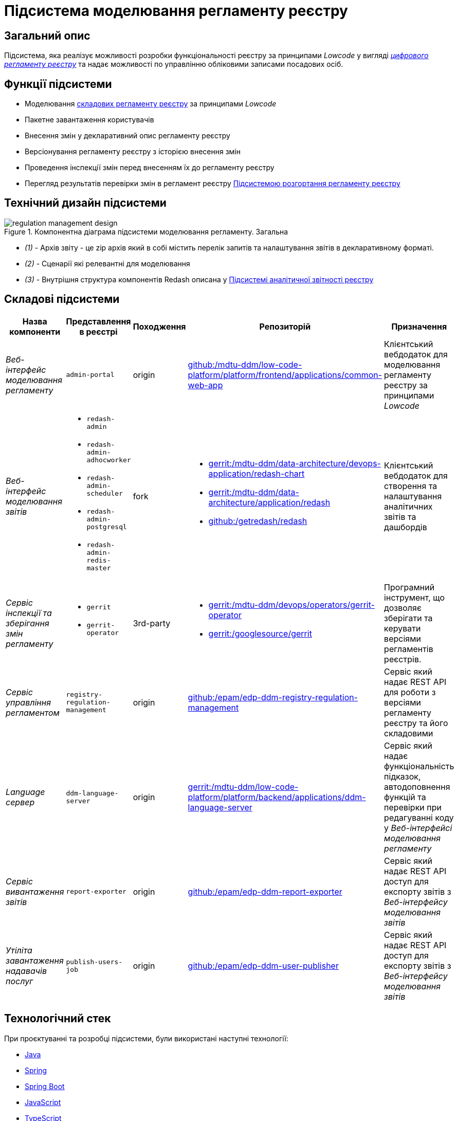 = Підсистема моделювання регламенту реєстру

== Загальний опис

Підсистема, яка реалізує можливості розробки функціональності реєстру за принципами _Lowcode_ у вигляді
xref:architecture/registry/administrative/regulation-management/registry-regulation/registry-regulation.adoc[_цифрового регламенту реєстру_]
та надає можливості по управлінню обліковими записами посадових осіб.

== Функції підсистеми

* Моделювання
xref:architecture/registry/administrative/regulation-management/registry-regulation/registry-regulation.adoc[складових регламенту реєстру]
за принципами _Lowcode_
* Пакетне завантаження користувачів
* Внесення змін у декларативний опис регламенту реєстру
* Версіонування регламенту реєстру з історією внесення змін
* Проведення інспекції змін перед внесенням їх до регламенту реєстру
* Перегляд результатів перевірки змін в регламент реєстру
xref:architecture/registry/administrative/regulation-publication/overview.adoc[Підсистемою розгортання регламенту реєстру]

== Технічний дизайн підсистеми

.Компонентна діаграма підсистеми моделювання регламенту. Загальна
image::architecture/registry/administrative/regulation-management/regulation-management-design.svg[]

* _(1)_ - Архів звіту - це zip архів який в собі містить перелік запитів та налаштування звітів в декларативному форматі.
* _(2)_ - Сценарії які релевантні для моделювання
* _(3)_ - Внутрішня структура компонентів Redash описана у xref:arch:architecture/registry/operational/reporting/overview.adoc[Підсистемі аналітичної звітності реєстру]

== Складові підсистеми

|===
|Назва компоненти|Представлення в реєстрі|Походження|Репозиторій|Призначення

|_Веб-інтерфейс моделювання регламенту_
|`admin-portal`
|origin
|https://gerrit-mdtu-ddm-edp-cicd.apps.cicd2.mdtu-ddm.projects.epam.com/admin/repos/mdtu-ddm/low-code-platform/platform/frontend/applications/common-web-app[github:/mdtu-ddm/low-code-platform/platform/frontend/applications/common-web-app]
|Клієнтський вебдодаток для моделювання регламенту реєстру за принципами _Lowcode_

|_Веб-інтерфейс моделювання звітів_
a|
* `redash-admin`
* `redash-admin-adhocworker`
* `redash-admin-scheduler`
* `redash-admin-postgresql`
* `redash-admin-redis-master`
|fork
a|
* https://gerrit-mdtu-ddm-edp-cicd.apps.cicd2.mdtu-ddm.projects.epam.com/admin/repos/mdtu-ddm/data-architecture/devops-application/redash-chart[gerrit:/mdtu-ddm/data-architecture/devops-application/redash-chart]
* https://gerrit-mdtu-ddm-edp-cicd.apps.cicd2.mdtu-ddm.projects.epam.com/admin/repos/mdtu-ddm/data-architecture/application/redash[gerrit:/mdtu-ddm/data-architecture/application/redash]
* https://github.com/getredash/redash[github:/getredash/redash]
|Клієнтський вебдодаток для створення та налаштування аналітичних звітів та дашбордів

|_Сервіс інспекції та зберігання змін регламенту_
a|
* `gerrit`
* `gerrit-operator`
|3rd-party
a|
* https://gerrit-mdtu-ddm-edp-cicd.apps.cicd2.mdtu-ddm.projects.epam.com/admin/repos/mdtu-ddm/devops/operators/gerrit-operator[gerrit:/mdtu-ddm/devops/operators/gerrit-operator]
* https://gerrit.googlesource.com/gerrit/[gerrit:/googlesource/gerrit]
|Програмний інструмент, що дозволяє зберігати та керувати версіями регламентів реєстрів.

|_Сервіс управління регламентом_
|`registry-regulation-management`
|origin
|https://github.com/epam/edp-ddm-registry-regulation-management[github:/epam/edp-ddm-registry-regulation-management]
|Сервіс який надає REST API для роботи з версіями регламенту реєстру та його складовими

|_Language сервер_
|`ddm-language-server`
|origin
|https://gerrit-mdtu-ddm-edp-cicd.apps.cicd2.mdtu-ddm.projects.epam.com/admin/repos/mdtu-ddm/low-code-platform/platform/backend/applications/ddm-language-server[gerrit:/mdtu-ddm/low-code-platform/platform/backend/applications/ddm-language-server]
|Сервіс який надає функціональність підказок, автодоповнення функцій та перевірки при редагуванні коду у
_Веб-інтерфейсі моделювання регламенту_

|_Сервіс вивантаження звітів_
|`report-exporter`
|origin
|https://github.com/epam/edp-ddm-report-exporter[github:/epam/edp-ddm-report-exporter]
|Сервіс який надає REST API доступ для експорту звітів з _Веб-інтерфейсу моделювання звітів_

|_Утіліта завантаження надавачів послуг_
|`publish-users-job`
|origin
|https://github.com/epam/edp-ddm-user-publisher[github:/epam/edp-ddm-user-publisher]
|Сервіс який надає REST API доступ для експорту звітів з _Веб-інтерфейсу моделювання звітів_

|===

== Технологічний стек

При проєктуванні та розробці підсистеми, були використані наступні технології:

* xref:arch:architecture/platform-technologies.adoc#java[Java]
* xref:arch:architecture/platform-technologies.adoc#spring[Spring]
* xref:arch:architecture/platform-technologies.adoc#spring-boot[Spring Boot]
* xref:arch:architecture/platform-technologies.adoc#javascript[JavaScript]
* xref:arch:architecture/platform-technologies.adoc#typescript[TypeScript]
* xref:arch:architecture/platform-technologies.adoc#reactjs[ReactJS]
* xref:arch:architecture/platform-technologies.adoc#redux[Redux]
* xref:arch:architecture/platform-technologies.adoc#material-ui[Material UI]
* xref:arch:architecture/platform-technologies.adoc#bpmn[BPMN JS]
* xref:arch:architecture/platform-technologies.adoc#leaflet[Leaflet]
* xref:arch:architecture/platform-technologies.adoc#formio[Form.IO SDK]
* xref:arch:architecture/platform-technologies.adoc#i18next[i18next]
* xref:arch:architecture/platform-technologies.adoc#redash[Redash]
* xref:arch:architecture/platform-technologies.adoc#liquibase[Liquibase]
* xref:arch:architecture/platform-technologies.adoc#nginx[Nginx]
* xref:arch:architecture/platform-technologies.adoc#gerrit[Gerrit]
* xref:arch:architecture/platform-technologies.adoc#edp-gerrit-operator[EDP Gerrit Operator]

== Атрибути якості підсистеми

=== _Security_
Доступ до веб-інтерфейсів підсистеми можливий тільки для авторизованих користувачів. Для авторизації використовується
стандартні механізми системи такі як https://openid.net/developers/how-connect-works/[OpenID Connect] та
https://saml.xml.org/saml-specifications[SAML] інтеграція з xref:architecture/platform/operational/user-management/overview.adoc[Підсистемою управління користувачами та ролями].

===  _Usability_
Моделювання регламенту у веб-інтерфейсах підсистеми здійснюється за принципами _Lowcode_ з впровадженням автопідказок
для користувача, автодоповнення та валідації введеної інформації що дозволяє зменшити час на розробку регламенту та
збільшити навченість користувачів.